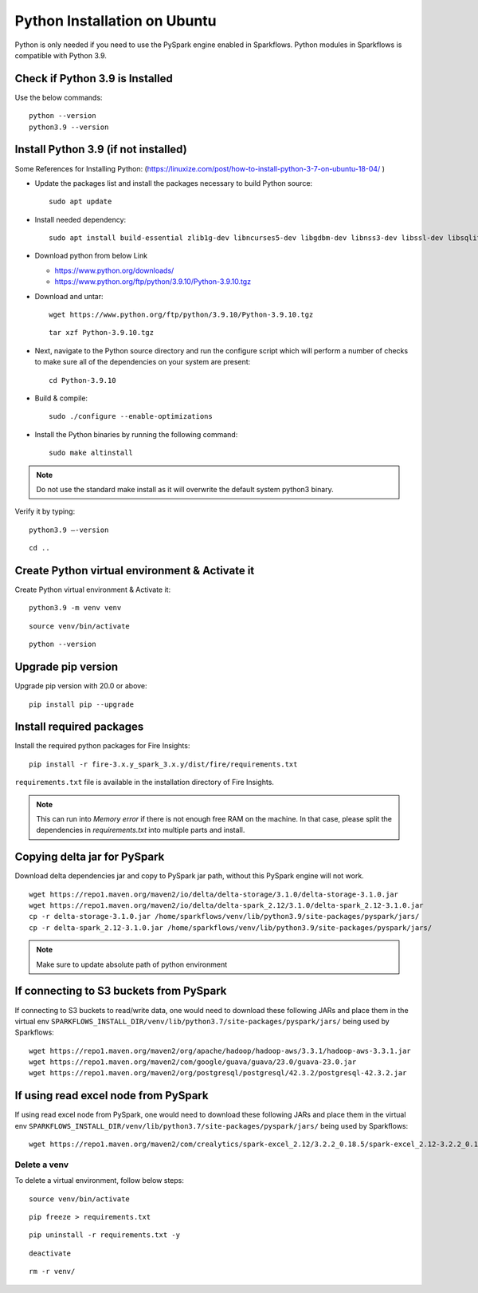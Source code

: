 Python Installation on Ubuntu
=============================

Python is only needed if you need to use the PySpark engine enabled in Sparkflows. Python modules in Sparkflows is compatible with Python 3.9.

Check if Python 3.9 is Installed
---------------------------------

Use the below commands::

  python --version
  python3.9 --version

Install Python 3.9 (if not installed)
-------------------------------------

Some References for Installing Python: (https://linuxize.com/post/how-to-install-python-3-7-on-ubuntu-18-04/ )


* Update the packages list and install the packages necessary to build Python source::

    sudo apt update

  .. figure:: ../../_assets/configuration/update_ubuntu.PNG
   :alt: Installations
   :width: 60%

* Install needed dependency::

   sudo apt install build-essential zlib1g-dev libncurses5-dev libgdbm-dev libnss3-dev libssl-dev libsqlite3-dev libreadline-dev libffi-dev wget libbz2-dev

  .. figure:: ../../_assets/configuration/software_update.PNG
   :alt: Installations
   :width: 60%   

  
* Download python from below Link

  * https://www.python.org/downloads/
  * https://www.python.org/ftp/python/3.9.10/Python-3.9.10.tgz

* Download and untar::
  
    wget https://www.python.org/ftp/python/3.9.10/Python-3.9.10.tgz

  ::
  
      tar xzf Python-3.9.10.tgz

  .. figure:: ../../_assets/configuration/python_download.png
         :alt: Installations
         :width: 60%

* Next, navigate to the Python source directory and run the configure script which will perform a number of checks to make sure all of the dependencies on your system are present::

    cd Python-3.9.10

  .. figure:: ../../_assets/configuration/python-cd.png
   :alt: Installations
   :width: 60%

* Build & compile::

    sudo ./configure --enable-optimizations
 
  .. figure:: ../../_assets/configuration/python_run.png
   :alt: Installations
   :width: 60%
   
* Install the Python binaries by running the following command:: 
 
   sudo make altinstall

  .. figure:: ../../_assets/configuration/python_run1.png
   :alt: Installations
   :width: 60%

.. Note:: Do not use the standard make install as it will overwrite the default system python3 binary.

Verify it by typing::

  python3.9 –-version

::

  cd ..

.. figure:: ../../_assets/configuration/python-version.png
   :alt: Installations
   :width: 60% 

Create Python virtual environment & Activate it
---------------------------------

Create Python virtual environment & Activate it::

  python3.9 -m venv venv

::

  source venv/bin/activate

::

  python --version
  
.. figure:: ../../_assets/configuration/python-version1.png
   :alt: Installations
   :width: 60% 
  

Upgrade pip version
-------------------
Upgrade pip version with 20.0 or above::

 pip install pip --upgrade
  
.. figure:: ../../_assets/configuration/pipupdate.PNG
   :alt: Installations
   :width: 60%  
   
Install required packages
-------------------------

Install the required python packages for Fire Insights::

  pip install -r fire-3.x.y_spark_3.x.y/dist/fire/requirements.txt
   
``requirements.txt`` file is available in the installation directory of Fire Insights.

.. Note:: This can run into `Memory error` if there is not enough free RAM on the machine. In that case, please split the dependencies in `requirements.txt` into multiple parts and install.

Copying delta jar for PySpark
----------------------------------------

Download delta dependencies jar and copy to PySpark jar path, without this PySpark engine will not work.

::


    wget https://repo1.maven.org/maven2/io/delta/delta-storage/3.1.0/delta-storage-3.1.0.jar
    wget https://repo1.maven.org/maven2/io/delta/delta-spark_2.12/3.1.0/delta-spark_2.12-3.1.0.jar
    cp -r delta-storage-3.1.0.jar /home/sparkflows/venv/lib/python3.9/site-packages/pyspark/jars/
    cp -r delta-spark_2.12-3.1.0.jar /home/sparkflows/venv/lib/python3.9/site-packages/pyspark/jars/

.. Note:: Make sure to update absolute path of python environment

If connecting to S3 buckets from PySpark
----------------------------------------
If connecting to S3 buckets to read/write data, one would need to download these following JARs and place them in the virtual env ``SPARKFLOWS_INSTALL_DIR/venv/lib/python3.7/site-packages/pyspark/jars/`` being used by Sparkflows::

   wget https://repo1.maven.org/maven2/org/apache/hadoop/hadoop-aws/3.3.1/hadoop-aws-3.3.1.jar
   wget https://repo1.maven.org/maven2/com/google/guava/guava/23.0/guava-23.0.jar
   wget https://repo1.maven.org/maven2/org/postgresql/postgresql/42.3.2/postgresql-42.3.2.jar


If using read excel node from PySpark
-------------------------------------
If using read excel node from PySpark, one would need to download these following JARs and place them in the virtual env ``SPARKFLOWS_INSTALL_DIR/venv/lib/python3.7/site-packages/pyspark/jars/`` being used by Sparkflows::

   wget https://repo1.maven.org/maven2/com/crealytics/spark-excel_2.12/3.2.2_0.18.5/spark-excel_2.12-3.2.2_0.18.5.jar

Delete a venv
+++++++++++++

To delete a virtual environment, follow below steps::

    source venv/bin/activate

::

    pip freeze > requirements.txt

::

    pip uninstall -r requirements.txt -y

::

    deactivate

::

    rm -r venv/
